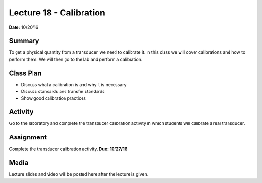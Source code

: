 .. _lecture_18:

Lecture 18 - Calibration
========================

**Date:** 10/20/16

Summary
-------
To get a physical quantity from a transducer, we need to calibrate it. In this
class we will cover calibrations and how to perform them. We will then go to
the lab and perform a calibration.

Class Plan
----------
* Discuss what a calibration is and why it is necessary
* Discuss standards and transfer standards
* Show good calibration practices

Activity
--------
Go to the laboratory and complete the transducer calibration activity in which
students will calibrate a real transducer.

Assignment
----------
Complete the transducer calibration activity. **Due: 10/27/16**

Media
-----
Lecture slides and video will be posted here after the lecture is given.
